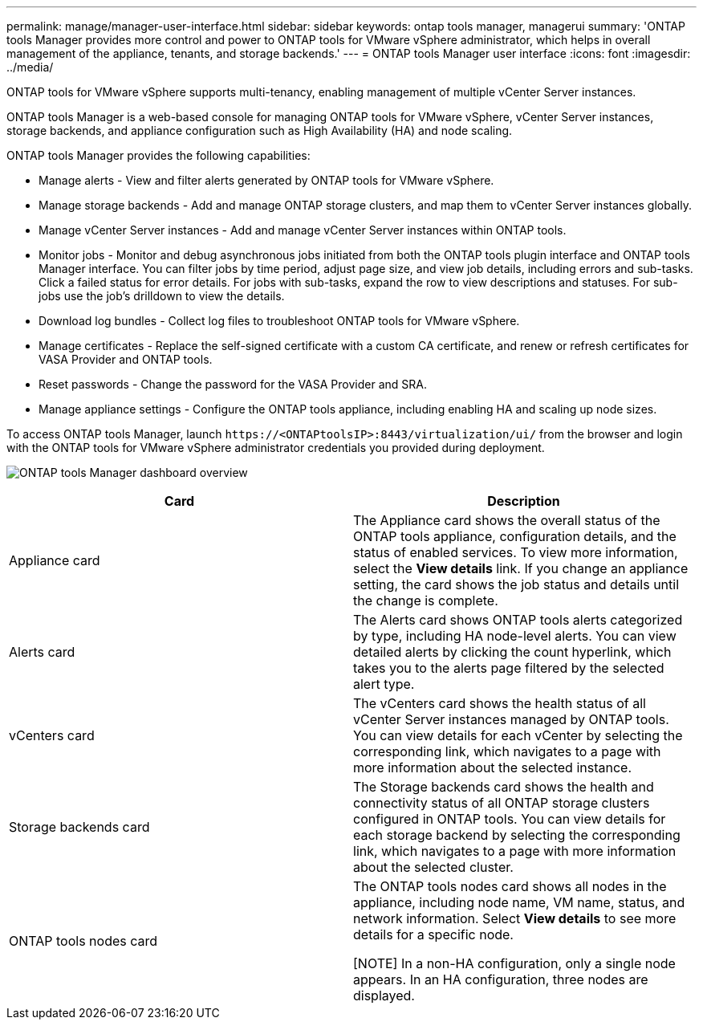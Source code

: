 ---
permalink: manage/manager-user-interface.html
sidebar: sidebar
keywords: ontap tools manager, managerui
summary: 'ONTAP tools Manager provides more control and power to ONTAP tools for VMware vSphere administrator, which helps in overall management of the appliance, tenants, and storage backends.'
---
= ONTAP tools Manager user interface
:icons: font
:imagesdir: ../media/

[.lead]
ONTAP tools for VMware vSphere supports multi-tenancy, enabling management of multiple vCenter Server instances. 

ONTAP tools Manager is a web-based console for managing ONTAP tools for VMware vSphere, vCenter Server instances, storage backends, and appliance configuration such as High Availability (HA) and node scaling.

ONTAP tools Manager provides the following capabilities:

* Manage alerts - View and filter alerts generated by ONTAP tools for VMware vSphere.
* Manage storage backends - Add and manage ONTAP storage clusters, and map them to vCenter Server instances globally.
* Manage vCenter Server instances - Add and manage vCenter Server instances within ONTAP tools.
* Monitor jobs - Monitor and debug asynchronous jobs initiated from both the ONTAP tools plugin interface and ONTAP tools Manager interface. You can filter jobs by time period, adjust page size, and view job details, including errors and sub-tasks. Click a failed status for error details. For jobs with sub-tasks, expand the row to view descriptions and statuses. For sub-jobs use the  job's drilldown to view the details.
* Download log bundles - Collect log files to troubleshoot ONTAP tools for VMware vSphere.
* Manage certificates - Replace the self-signed certificate with a custom CA certificate, and renew or refresh certificates for VASA Provider and ONTAP tools.
* Reset passwords - Change the password for the VASA Provider and SRA.
* Manage appliance settings - Configure the ONTAP tools appliance, including enabling HA and scaling up node sizes.
// updated for 10.5

To access ONTAP tools Manager, launch `\https://<ONTAPtoolsIP>:8443/virtualization/ui/` from the browser and login with the ONTAP tools for VMware vSphere administrator credentials you provided during deployment.

image:../media/ontap-tools-manager-overview.png[ONTAP tools Manager dashboard overview]

|===
|*Card* |*Description*

|Appliance card |The Appliance card shows the overall status of the ONTAP tools appliance, configuration details, and the status of enabled services. To view more information, select the *View details* link. If you change an appliance setting, the card shows the job status and details until the change is complete.

|Alerts card |The Alerts card shows ONTAP tools alerts categorized by type, including HA node-level alerts. You can view detailed alerts by clicking the count hyperlink, which takes you to the alerts page filtered by the selected alert type.

|vCenters card |The vCenters card shows the health status of all vCenter Server instances managed by ONTAP tools. You can view details for each vCenter by selecting the corresponding link, which navigates to a page with more information about the selected instance.

|Storage backends card |The Storage backends card shows the health and connectivity status of all ONTAP storage clusters configured in ONTAP tools. You can view details for each storage backend by selecting the corresponding link, which navigates to a page with more information about the selected cluster.

|ONTAP tools nodes card |The ONTAP tools nodes card shows all nodes in the appliance, including node name, VM name, status, and network information. Select *View details* to see more details for a specific node.

[NOTE]
In a non-HA configuration, only a single node appears. In an HA configuration, three nodes are displayed.
|===

// 10.3 updates